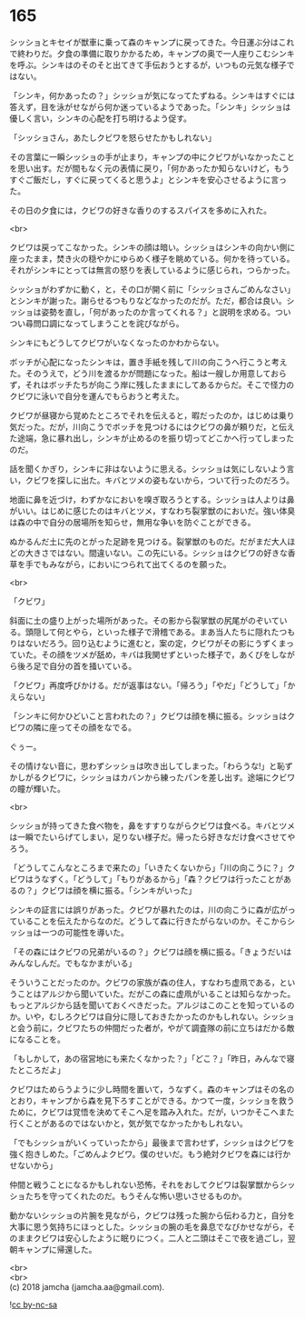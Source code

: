 #+OPTIONS: toc:nil
#+OPTIONS: \n:t

* 165

  シッショとキセイが獣車に乗って森のキャンプに戻ってきた。今日運ぶ分はこれで終わりだ。夕食の準備に取りかかるため，キャンプの奥で一人座りこむシンキを呼ぶ。シンキはのそのそと出てきて手伝おうとするが，いつもの元気な様子ではない。

  「シンキ，何かあったの？」シッショが気になってたずねる。シンキはすぐには答えず，目を泳がせながら何か迷っているようであった。「シンキ」シッショは優しく言い，シンキの心配を打ち明けるよう促す。

  「シッショさん，あたしクビワを怒らせたかもしれない」

  その言葉に一瞬シッショの手が止まり，キャンプの中にクビワがいなかったことを思い出す。だが間もなく元の表情に戻り，「何かあったか知らないけど，もうすぐご飯だし，すぐに戻ってくると思うよ」とシンキを安心させるように言った。

  その日の夕食には，クビワの好きな香りのするスパイスを多めに入れた。

  <br>

  クビワは戻ってこなかった。シンキの顔は暗い。シッショはシンキの向かい側に座ったまま，焚き火の穏やかにゆらめく様子を眺めている。何かを待っている。それがシンキにとっては無言の怒りを表しているように感じられ，つらかった。

  シッショがわずかに動く，と，その口が開く前に「シッショさんごめんなさい」とシンキが謝った。謝らせるつもりなどなかったのだが。ただ，都合は良い。シッショは姿勢を直し，「何があったのか言ってくれる？」と説明を求める。ついつい尋問口調になってしまうことを詫びながら。

  シンキにもどうしてクビワがいなくなったのかわからない。

  ボッチが心配になったシンキは，置き手紙を残して川の向こうへ行こうと考えた。そのうえで，どう川を渡るかが問題になった。船は一艘しか用意しておらず，それはボッチたちが向こう岸に残したままにしてあるからだ。そこで怪力のクビワに泳いで自分を運んでもらおうと考えた。

  クビワが昼寝から覚めたところでそれを伝えると，暇だったのか，はじめは乗り気だった。だが，川向こうでボッチを見つけるにはクビワの鼻が頼りだ，と伝えた途端，急に暴れ出し，シンキが止めるのを振り切ってどこかへ行ってしまったのだ。

  話を聞くかぎり，シンキに非はないように思える。シッショは気にしないよう言い，クビワを探しに出た。キバとツメの姿もないから，ついて行ったのだろう。

  地面に鼻を近づけ，わずかなにおいを嗅ぎ取ろうとする。シッショは人よりは鼻がいい。はじめに感じたのはキバとツメ，すなわち裂掌獣のにおいだ。強い体臭は森の中で自分の居場所を知らせ，無用な争いを防ぐことができる。

  ぬかるんだ土に先のとがった足跡を見つける。裂掌獣のものだ。だがまだ大人ほどの大きさではない。間違いない。この先にいる。シッショはクビワの好きな香草を手でもみながら，においにつられて出てくるのを願った。

  <br>

  「クビワ」

  斜面に土の盛り上がった場所があった。その影から裂掌獣の尻尾がのぞいている。頭隠して何とやら，といった様子で滑稽である。まあ当人たちに隠れたつもりはないだろう。回り込むように進むと，案の定，クビワがその影にうずくまっていた。その顔をツメが舐め，キバは我関せずといった様子で，あくびをしながら後ろ足で自分の首を掻いている。

  「クビワ」再度呼びかける。だが返事はない。「帰ろう」「やだ」「どうして」「かえらない」

  「シンキに何かひどいこと言われたの？」クビワは顔を横に振る。シッショはクビワの隣に座ってその顔をなでる。

  ぐぅー。

  その情けない音に，思わずシッショは吹き出してしまった。「わらうな!」と恥ずかしがるクビワに，シッショはカバンから練ったパンを差し出す。途端にクビワの瞳が輝いた。

  <br>

  シッショが持ってきた食べ物を，鼻をすすりながらクビワは食べる。キバとツメは一瞬でたいらげてしまい，足りない様子だ。帰ったら好きなだけ食べさせてやろう。

  「どうしてこんなところまで来たの」「いきたくないから」「川の向こうに？」クビワはうなずく。「どうして」「もりがあるから」「森？クビワは行ったことがあるの？」クビワは顔を横に振る。「シンキがいった」

  シンキの証言には誤りがあった。クビワが暴れたのは，川の向こうに森が広がっていることを伝えたからなのだ。どうして森に行きたがらないのか。そこからシッショは一つの可能性を導いた。

  「その森にはクビワの兄弟がいるの？」クビワは顔を横に振る。「きょうだいはみんなしんだ。でもなかまがいる」

  そういうことだったのか。クビワの家族が森の住人，すなわち虚凧である，ということはアルジから聞いていた。だがこの森に虚凧がいることは知らなかった。もっとアルジから話を聞いておくべきだった。アルジはこのことを知っているのか。いや，むしろクビワは自分に隠しておきたかったのかもしれない。シッショと会う前に，クビワたちの仲間だった者が，やがて調査隊の前に立ちはだかる敵になることを。

  「もしかして，あの宿営地にも来たくなかった？」「どこ？」「昨日，みんなで寝たところだよ」

  クビワはためらうように少し時間を置いて，うなずく。森のキャンプはその名のとおり，キャンプから森を見下ろすことができる。かつて一度，シッショを救うために，クビワは覚悟を決めてそこへ足を踏み入れた。だが，いつかそこへまた行くことがあるのではないかと，気が気でなかったかもしれない。

  「でもシッショがいくっていったから」最後まで言わせず，シッショはクビワを強く抱きしめた。「ごめんよクビワ。僕のせいだ。もう絶対クビワを森には行かせないから」

  仲間と戦うことになるかもしれない恐怖，それをおしてクビワは裂掌獣からシッショたちを守ってくれたのだ。もうそんな怖い思いさせるものか。

  動かないシッショの片腕を見ながら，クビワは残った腕から伝わる力と，自分を大事に思う気持ちにほっとした。シッショの腕の毛を鼻息でなびかせながら，そのままクビワは安心したように眠りにつく。二人と二頭はそこで夜を過ごし，翌朝キャンプに帰還した。

  <br>
  <br>
  (c) 2018 jamcha (jamcha.aa@gmail.com).

  ![[https://i.creativecommons.org/l/by-nc-sa/4.0/88x31.png][cc by-nc-sa]]
